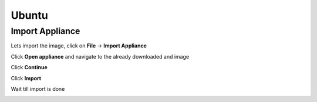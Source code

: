 ======
Ubuntu
======

Import Appliance
----------------

Lets import the image, click on **File** -> **Import Appliance**

.. image:: ../_static/ubuntu_import_1.png
   :alt: some text
   :align: center

Click **Open appliance** and navigate to the already downloaded and image

.. image:: ../_static/ubuntu_import2.png
   :alt: some text
   :align: center

Click **Continue**

.. image:: ../_static/ubuntu_import_3.png
   :alt: some text
   :align: center

Click **Import**

Wait till import is done

.. image:: ../_static/ubuntu_import_4.png
   :alt: some text
   :align: center

